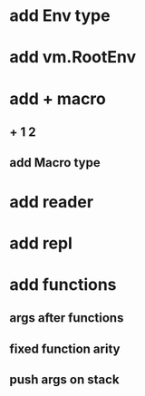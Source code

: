 * add Env type
* add vm.RootEnv
* add + macro
** + 1 2
** add Macro type
* add reader
* add repl
* add functions
** args after functions
** fixed function arity
** push args on stack
